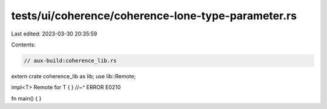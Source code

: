 tests/ui/coherence/coherence-lone-type-parameter.rs
===================================================

Last edited: 2023-03-30 20:35:59

Contents:

.. code-block:: rs

    // aux-build:coherence_lib.rs

extern crate coherence_lib as lib;
use lib::Remote;

impl<T> Remote for T { }
//~^ ERROR E0210


fn main() { }


